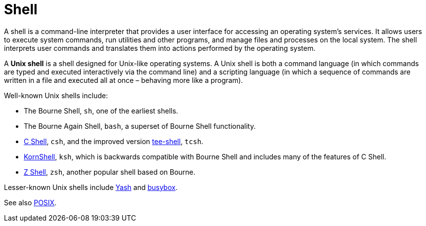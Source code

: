 = Shell

A shell is a command-line interpreter that provides a user interface for accessing an operating system's services. It allows users to execute system commands, run utilities and other programs, and manage files and processes on the local system. The shell interprets user commands and translates them into actions performed by the operating system.

A *Unix shell* is a shell designed for Unix-like operating systems. A Unix shell is both a command language (in which commands are typed and executed interactively via the command line) and a scripting language (in which a sequence of commands are written in a file and executed all at once – behaving more like a program).

Well-known Unix shells include:

* The Bourne Shell, `sh`, one of the earliest shells.
* The Bourne Again Shell, `bash`, a superset of Bourne Shell functionality.
* https://bxr.su/NetBSD/bin/csh/[C Shell], `csh`, and the improved version https://www.tcsh.org/[tee-shell], `tcsh`.
* https://www.kornshell.org/[KornShell], `ksh`, which is backwards compatible with Bourne Shell and includes many of the features of C Shell.
* https://www.zsh.org/[Z Shell], `zsh`, another popular shell based on Bourne.

Lesser-known Unix shells include https://yash.osdn.jp/[Yash] and https://www.busybox.net/[busybox].

See also link:./posix.adoc[POSIX].

